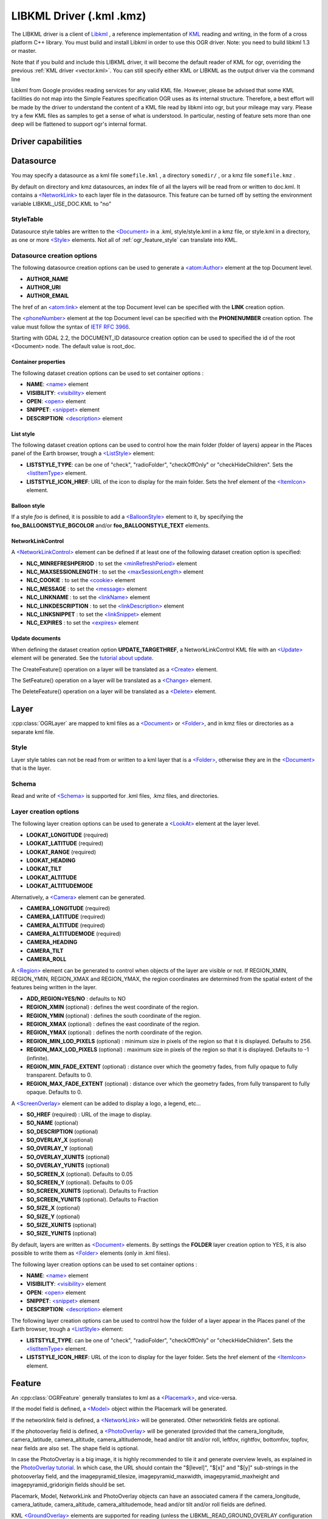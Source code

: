 .. _vector.libkml:

LIBKML Driver (.kml .kmz)
=========================

.. shortname:: LIBKML

.. build_dependencies:: libkml

The LIBKML driver is a client of
`Libkml <https://github.com/libkml/libkml>`__ , a reference
implementation of `KML <http://www.opengeospatial.org/standards/kml/>`__
reading and writing, in the form of a cross platform C++ library. You
must build and install Libkml in order to use this OGR driver. Note: you
need to build libkml 1.3 or master.

Note that if you build and include this LIBKML driver, it will become
the default reader of KML for ogr, overriding the previous :ref:`KML
driver <vector.kml>`. You can still specify either KML or LIBKML as
the output driver via the command line

Libkml from Google provides reading services for any valid KML file.
However, please be advised that some KML facilities do not map into the
Simple Features specification OGR uses as its internal structure.
Therefore, a best effort will be made by the driver to understand the
content of a KML file read by libkml into ogr, but your mileage may
vary. Please try a few KML files as samples to get a sense of what is
understood. In particular, nesting of feature sets more than one deep
will be flattened to support ogr's internal format.

Driver capabilities
-------------------

.. supports_create::

.. supports_georeferencing::

.. supports_virtualio::

Datasource
----------

You may specify a datasource
as a kml file ``somefile.kml`` , a directory ``somedir/`` , or a kmz
file ``somefile.kmz`` .

By default on directory and kmz datasources, an index file of all the
layers will be read from or written to doc.kml. It contains a
`<NetworkLink> <https://developers.google.com/kml/documentation/kmlreference#networklink>`__
to each layer file in the datasource. This feature can be turned off by
setting the environment variable LIBKML_USE_DOC.KML to "no"

StyleTable
~~~~~~~~~~

Datasource style tables are written to the
`<Document> <https://developers.google.com/kml/documentation/kmlreference#document>`__
in a .kml, style/style.kml in a kmz file, or style.kml in a directory,
as one or more
`<Style> <https://developers.google.com/kml/documentation/kmlreference#style>`__
elements. Not all of :ref:`ogr_feature_style` can translate into
KML.

Datasource creation options
~~~~~~~~~~~~~~~~~~~~~~~~~~~

The following datasource creation options can be
used to generate a
`<atom:Author> <https://developers.google.com/kml/documentation/kmlreference#atomauthor>`__
element at the top Document level.

-  **AUTHOR_NAME**
-  **AUTHOR_URI**
-  **AUTHOR_EMAIL**

The href of an
`<atom:link> <https://developers.google.com/kml/documentation/kmlreference#atomlink>`__
element at the top Document level can be specified with the **LINK**
creation option.

The
`<phoneNumber> <https://developers.google.com/kml/documentation/kmlreference#phonenumber>`__
element at the top Document level can be specified with the
**PHONENUMBER** creation option. The value must follow the syntax of
`IETF RFC 3966 <http://tools.ietf.org/html/rfc3966>`__.

Starting with GDAL 2.2, the DOCUMENT_ID datasource creation option can
be used to specified the id of the root <Document> node. The default
value is root_doc.

Container properties
^^^^^^^^^^^^^^^^^^^^

The following dataset creation options can be used to set container
options :

-  **NAME**:
   `<name> <https://developers.google.com/kml/documentation/kmlreference#name>`__
   element
-  **VISIBILITY**:
   `<visibility> <https://developers.google.com/kml/documentation/kmlreference#visibility>`__
   element
-  **OPEN**:
   `<open> <https://developers.google.com/kml/documentation/kmlreference#open>`__
   element
-  **SNIPPET**:
   `<snippet> <https://developers.google.com/kml/documentation/kmlreference#snippet>`__
   element
-  **DESCRIPTION**:
   `<description> <https://developers.google.com/kml/documentation/kmlreference#description>`__
   element

List style
^^^^^^^^^^

The following dataset creation options can be used to control how the
main folder (folder of layers) appear in the Places panel of the Earth
browser, trough a
`<ListStyle> <https://developers.google.com/kml/documentation/kmlreference#liststyle>`__
element:

-  **LISTSTYLE_TYPE**: can be one of "check", "radioFolder",
   "checkOffOnly" or "checkHideChildren". Sets the
   `<listItemType> <https://developers.google.com/kml/documentation/kmlreference#listItemType>`__
   element.
-  **LISTSTYLE_ICON_HREF**: URL of the icon to display for the main
   folder. Sets the href element of the
   `<ItemIcon> <https://developers.google.com/kml/documentation/kmlreference#itemicon>`__
   element.

Balloon style
^^^^^^^^^^^^^

If a style *foo* is defined, it is possible to add a
`<BalloonStyle> <https://developers.google.com/kml/documentation/kmlreference#balloonstyle>`__
element to it, by specifying the **foo_BALLOONSTYLE_BGCOLOR** and/or
**foo_BALLOONSTYLE_TEXT** elements.

NetworkLinkControl
^^^^^^^^^^^^^^^^^^

A
`<NetworkLinkControl> <https://developers.google.com/kml/documentation/kmlreference#networklinkcontrol>`__
element can be defined if at least one of the following dataset creation
option is specified:

-  **NLC_MINREFRESHPERIOD** : to set the
   `<minRefreshPeriod> <https://developers.google.com/kml/documentation/kmlreference#minrefreshperiod>`__
   element
-  **NLC_MAXSESSIONLENGTH** : to set the
   `<maxSessionLength> <https://developers.google.com/kml/documentation/kmlreference#maxsessionlength>`__
   element
-  **NLC_COOKIE** : to set the
   `<cookie> <https://developers.google.com/kml/documentation/kmlreference#cookie>`__
   element
-  **NLC_MESSAGE** : to set the
   `<message> <https://developers.google.com/kml/documentation/kmlreference#message>`__
   element
-  **NLC_LINKNAME** : to set the
   `<linkName> <https://developers.google.com/kml/documentation/kmlreference#linkname>`__
   element
-  **NLC_LINKDESCRIPTION** : to set the
   `<linkDescription> <https://developers.google.com/kml/documentation/kmlreference#linkdescription>`__
   element
-  **NLC_LINKSNIPPET** : to set the
   `<linkSnippet> <https://developers.google.com/kml/documentation/kmlreference#linksnippet>`__
   element
-  **NLC_EXPIRES** : to set the
   `<expires> <https://developers.google.com/kml/documentation/kmlreference#expires>`__
   element

Update documents
^^^^^^^^^^^^^^^^

When defining the dataset creation option **UPDATE_TARGETHREF**, a
NetworkLinkControl KML file with an
`<Update> <https://developers.google.com/kml/documentation/kmlreference#update>`__
element will be generated. See the `tutorial about
update <https://developers.google.com/kml/documentation/updates>`__.

The CreateFeature() operation on a layer will be translated as a
`<Create> <https://developers.google.com/kml/documentation/kmlreference#create>`__
element.

The SetFeature() operation on a layer will be translated as a
`<Change> <https://developers.google.com/kml/documentation/kmlreference#change>`__
element.

The DeleteFeature() operation on a layer will be translated as a
`<Delete> <https://developers.google.com/kml/documentation/kmlreference#delete>`__
element.

Layer
-----

:cpp:class:`OGRLayer` are mapped
to kml files as a
`<Document> <https://developers.google.com/kml/documentation/kmlreference#document>`__
or
`<Folder> <https://developers.google.com/kml/documentation/kmlreference#folder>`__,
and in kmz files or directories as a separate kml file.

Style
~~~~~

Layer style tables can not be read from or written to a kml layer that
is a
`<Folder> <https://developers.google.com/kml/documentation/kmlreference#folder>`__,
otherwise they are in the
`<Document> <https://developers.google.com/kml/documentation/kmlreference#document>`__
that is the layer.

Schema
~~~~~~

Read and write of
`<Schema> <https://developers.google.com/kml/documentation/kmlreference#schema>`__
is supported for .kml files, .kmz files, and directories.

Layer creation options
~~~~~~~~~~~~~~~~~~~~~~

The following layer creation options can be used
to generate a
`<LookAt> <https://developers.google.com/kml/documentation/kmlreference#lookat>`__
element at the layer level.

-  **LOOKAT_LONGITUDE** (required)
-  **LOOKAT_LATITUDE** (required)
-  **LOOKAT_RANGE** (required)
-  **LOOKAT_HEADING**
-  **LOOKAT_TILT**
-  **LOOKAT_ALTITUDE**
-  **LOOKAT_ALTITUDEMODE**

Alternatively, a
`<Camera> <https://developers.google.com/kml/documentation/kmlreference#camera>`__
element can be generated.

-  **CAMERA_LONGITUDE** (required)
-  **CAMERA_LATITUDE** (required)
-  **CAMERA_ALTITUDE** (required)
-  **CAMERA_ALTITUDEMODE** (required)
-  **CAMERA_HEADING**
-  **CAMERA_TILT**
-  **CAMERA_ROLL**

A
`<Region> <https://developers.google.com/kml/documentation/kmlreference#region>`__
element can be generated to control when objects of the layer are
visible or not. If REGION_XMIN, REGION_YMIN, REGION_XMAX and
REGION_YMAX, the region coordinates are determined from the spatial
extent of the features being written in the layer.

-  **ADD_REGION=YES/NO** : defaults to NO
-  **REGION_XMIN** (optional) : defines the west coordinate of the
   region.
-  **REGION_YMIN** (optional) : defines the south coordinate of the
   region.
-  **REGION_XMAX** (optional) : defines the east coordinate of the
   region.
-  **REGION_YMAX** (optional) : defines the north coordinate of the
   region.
-  **REGION_MIN_LOD_PIXELS** (optional) : minimum size in pixels of the
   region so that it is displayed. Defaults to 256.
-  **REGION_MAX_LOD_PIXELS** (optional) : maximum size in pixels of the
   region so that it is displayed. Defaults to -1 (infinite).
-  **REGION_MIN_FADE_EXTENT** (optional) : distance over which the
   geometry fades, from fully opaque to fully transparent. Defaults to
   0.
-  **REGION_MAX_FADE_EXTENT** (optional) : distance over which the
   geometry fades, from fully transparent to fully opaque. Defaults to
   0.

A
`<ScreenOverlay> <https://developers.google.com/kml/documentation/kmlreference#screenoverlay>`__
element can be added to display a logo, a legend, etc...

-  **SO_HREF** (required) : URL of the image to display.
-  **SO_NAME** (optional)
-  **SO_DESCRIPTION** (optional)
-  **SO_OVERLAY_X** (optional)
-  **SO_OVERLAY_Y** (optional)
-  **SO_OVERLAY_XUNITS** (optional)
-  **SO_OVERLAY_YUNITS** (optional)
-  **SO_SCREEN_X** (optional). Defaults to 0.05
-  **SO_SCREEN_Y** (optional). Defaults to 0.05
-  **SO_SCREEN_XUNITS** (optional). Defaults to Fraction
-  **SO_SCREEN_YUNITS** (optional). Defaults to Fraction
-  **SO_SIZE_X** (optional)
-  **SO_SIZE_Y** (optional)
-  **SO_SIZE_XUNITS** (optional)
-  **SO_SIZE_YUNITS** (optional)

By default, layers are written as
`<Document> <https://developers.google.com/kml/documentation/kmlreference#document>`__
elements. By settings the **FOLDER** layer creation option to YES, it is
also possible to write them as
`<Folder> <https://developers.google.com/kml/documentation/kmlreference#folder>`__
elements (only in .kml files).

The following layer creation options can be used to set container
options :

-  **NAME**:
   `<name> <https://developers.google.com/kml/documentation/kmlreference#name>`__
   element
-  **VISIBILITY**:
   `<visibility> <https://developers.google.com/kml/documentation/kmlreference#visibility>`__
   element
-  **OPEN**:
   `<open> <https://developers.google.com/kml/documentation/kmlreference#open>`__
   element
-  **SNIPPET**:
   `<snippet> <https://developers.google.com/kml/documentation/kmlreference#snippet>`__
   element
-  **DESCRIPTION**:
   `<description> <https://developers.google.com/kml/documentation/kmlreference#description>`__
   element

The following layer creation options can be used to control how the
folder of a layer appear in the Places panel of the Earth browser,
trough a
`<ListStyle> <https://developers.google.com/kml/documentation/kmlreference#liststyle>`__
element:

-  **LISTSTYLE_TYPE**: can be one of "check", "radioFolder",
   "checkOffOnly" or "checkHideChildren". Sets the
   `<listItemType> <https://developers.google.com/kml/documentation/kmlreference#listItemType>`__
   element.
-  **LISTSTYLE_ICON_HREF**: URL of the icon to display for the layer
   folder. Sets the href element of the
   `<ItemIcon> <https://developers.google.com/kml/documentation/kmlreference#itemicon>`__
   element.

Feature
-------

An :cpp:class:`OGRFeature`
generally translates to kml as a
`<Placemark> <https://developers.google.com/kml/documentation/kmlreference#placemark>`__,
and vice-versa.

If the model field is defined, a
`<Model> <https://developers.google.com/kml/documentation/kmlreference#model>`__
object within the Placemark will be generated.

If the networklink field is defined, a
`<NetworkLink> <https://developers.google.com/kml/documentation/kmlreference#networklink>`__
will be generated. Other networklink fields are optional.

If the photooverlay field is defined, a
`<PhotoOverlay> <https://developers.google.com/kml/documentation/kmlreference#photooverlay>`__
will be generated (provided that the camera_longitude, camera_latitude,
camera_altitude, camera_altitudemode, head and/or tilt and/or roll,
leftfov, rightfov, bottomfov, topfov, near fields are also set. The
shape field is optional.

In case the PhotoOverlay is a big image, it is highly recommended to
tile it and generate overview levels, as explained in the `PhotoOverlay
tutorial <https://developers.google.com/kml/documentation/photos>`__. In
which case, the URL should contain the "$[level]", "$[x]" and "$[y]"
sub-strings in the photooverlay field, and the imagepyramid_tilesize,
imagepyramid_maxwidth, imagepyramid_maxheight and
imagepyramid_gridorigin fields should be set.

Placemark, Model, NetworkLink and PhotoOverlay objects can have an
associated camera if the camera_longitude, camera_latitude,
camera_altitude, camera_altitudemode, head and/or tilt and/or roll
fields are defined.

KML `<GroundOverlay> <https://developers.google.com/kml/documentation/kmlreference#groundoverlay>`__
elements are supported for reading (unless the
LIBKML_READ_GROUND_OVERLAY configuration option is set to FALSE). For
such elements, there are icon and drawOrder fields.

.. _style-1:

Style
~~~~~

Style Strings at the feature level are Mapped to KML as either a
`<Style> <https://developers.google.com/kml/documentation/kmlreference#style>`__
or
`<StyleUrl> <https://developers.google.com/kml/documentation/kmlreference#styleurl>`__
in each
`<Placemark> <https://developers.google.com/kml/documentation/kmlreference#placemark>`__.

When reading a kml feature and the environment variable
LIBKML_RESOLVE_STYLE is set to yes, styleurls are looked up in the style
tables and the features style string is set to the style from the table.
This is to allow reading of shared styles by applications, like
mapserver, that do not read style tables.

When reading a kml feature and the environment variable
LIBKML_EXTERNAL_STYLE is set to yes, a styleurl that is external to the
datasource is read from disk or fetched from the server and parsed into
the datasource style table. If the style kml can not be read or
LIBKML_EXTERNAL_STYLE is set to no then the styleurl is copied to the
style string.

When reading a kml StyleMap the default mapping is set to normal. If you
wish to use the highlighted styles set the environment variable
LIBKML_STYLEMAP_KEY to "highlight"

When writing a kml, if there exist 2 styles of the form
"astylename_normal" and "astylename_highlight" (where astylename is any
string), then a StyleMap object will be creating from both styles and
called "astylename".

Fields
------

OGR fields (feature attributes) are mapped to kml with
`<Schema> <https://developers.google.com/kml/documentation/kmlreference#schema>`__;
and
`<SimpleData> <https://developers.google.com/kml/documentation/kmlreference#simpledata>`__,
except for some special fields as noted below.

Note: it is also possible to export fields as
`<Data> <https://developers.google.com/kml/documentation/kmlreference#data>`__
elements if the LIBKML_USE_SCHEMADATA configuration option is set to NO.

A rich set of environment variables are available to define how fields
in input and output, map to a KML
`<Placemark> <https://developers.google.com/kml/documentation/kmlreference#placemark>`__.
For example, if you want a field called 'Cities' to map to the
`<name> <https://developers.google.com/kml/documentation/kmlreference#name>`__;
tag in KML, you can set an environment variable.

Name
   This String field maps to the kml tag
   `<name> <https://developers.google.com/kml/documentation/kmlreference#name>`__.
   The name of the ogr field can be changed with the environment
   variable LIBKML_NAME_FIELD .
description
   This String field maps to the kml tag
   `<description> <https://developers.google.com/kml/documentation/kmlreference#description>`__.
   The name of the ogr field can be changed with the environment
   variable LIBKML_DESCRIPTION_FIELD .
timestamp
   This string or datetime or date and/or time field maps to the kml tag
   `<timestamp> <https://developers.google.com/kml/documentation/kmlreference#timestamp>`__.
   The name of the ogr field can be changed with the environment
   variable LIBKML_TIMESTAMP_FIELD .
begin
   This string or datetime or date and/or time field maps to the kml tag
   `<begin> <https://developers.google.com/kml/documentation/kmlreference#begin>`__.
   The name of the ogr field can be changed with the environment
   variable LIBKML_BEGIN_FIELD .
end
   This string or datetime or date and/or time field maps to the kml tag
   `<end> <https://developers.google.com/kml/documentation/kmlreference#end>`__.
   The name of the ogr field can be changed with the environment
   variable LIBKML_END_FIELD .
altitudeMode
   This string field maps to the kml tag
   `<altitudeMode> <https://developers.google.com/kml/documentation/kmlreference#altitudemode>`__
   or
   `<gx:altitudeMode> <https://developers.google.com/kml/documentation/kmlreference#gxaltitudemode>`__.
   The name of the ogr field can be changed with the environment
   variable LIBKML_ALTITUDEMODE_FIELD .
tessellate
   This integer field maps to the kml tag
   `<tessellate> <https://developers.google.com/kml/documentation/kmlreference#tessellate>`__.
   The name of the ogr field can be changed with the environment
   variable LIBKML_TESSELLATE_FIELD .
extrude
   This integer field maps to the kml tag
   `<extrude> <https://developers.google.com/kml/documentation/kmlreference#extrude>`__.
   The name of the ogr field can be changed with the environment
   variable LIBKML_EXTRUDE_FIELD .
visibility
   This integer field maps to the kml tag
   `<visibility> <https://developers.google.com/kml/documentation/kmlreference#visibility>`__.
   The name of the ogr field can be changed with the environment
   variable LIBKML_VISIBILITY_FIELD .
icon
   This string field maps to the kml tag
   `<icon> <https://developers.google.com/kml/documentation/kmlreference#icon>`__.
   The name of the ogr field can be changed with the environment
   variable LIBKML_ICON_FIELD .
drawOrder
   This integer field maps to the kml tag
   `<drawOrder> <https://developers.google.com/kml/documentation/kmlreference#draworder>`__.
   The name of the ogr field can be changed with the environment
   variable LIBKML_DRAWORDER_FIELD .
snippet
   This integer field maps to the kml tag
   `<snippet> <https://developers.google.com/kml/documentation/kmlreference#snippet>`__.
   The name of the ogr field can be changed with the environment
   variable LIBKML_SNIPPET_FIELD .
heading
   This real field maps to the kml tag
   `<heading> <https://developers.google.com/kml/documentation/kmlreference#heading>`__.
   The name of the ogr field can be changed with the environment
   variable LIBKML_HEADING_FIELD. When reading, this field is present
   only if a Placemark has a Camera with a heading element.
tilt
   This real field maps to the kml tag
   `<tilt> <https://developers.google.com/kml/documentation/kmlreference#tilt>`__.
   The name of the ogr field can be changed with the environment
   variable LIBKML_TILT_FIELD. When reading, this field is present only
   if a Placemark has a Camera with a tilt element.
roll
   This real field maps to the kml tag
   `<roll> <https://developers.google.com/kml/documentation/kmlreference#roll>`__.
   The name of the ogr field can be changed with the environment
   variable LIBKML_ROLL_FIELD. When reading, this field is present only
   if a Placemark has a Camera with a roll element.
model
   This string field can be used to define the URL of a 3D
   `<model> <https://developers.google.com/kml/documentation/kmlreference#model>`__.
   The name of the ogr field can be changed with the environment
   variable LIBKML_MODEL_FIELD.
scale_x
   This real field maps to the x element of the kml tag
   `<scale> <https://developers.google.com/kml/documentation/kmlreference#scale>`__
   for a 3D model. The name of the ogr field can be changed with the
   environment variable LIBKML_SCALE_X_FIELD.
scale_y
   This real field maps to the y element of the kml tag
   `<scale> <https://developers.google.com/kml/documentation/kmlreference#scale>`__\ for
   a 3D model. The name of the ogr field can be changed with the
   environment variable LIBKML_SCALE_Y_FIELD.
scale_z
   This real field maps to the z element of the kml tag
   `<scale> <https://developers.google.com/kml/documentation/kmlreference#scale>`__\ for
   a 3D model. The name of the ogr field can be changed with the
   environment variable LIBKML_SCALE_Z_FIELD.
networklink
   This string field maps to the href element of the kml tag
   `<href> <https://developers.google.com/kml/documentation/kmlreference#href>`__
   of a NetworkLink. The name of the ogr field can be changed with the
   environment variable LIBKML_NETWORKLINK_FIELD.
networklink_refreshvisibility
   This integer field maps to kml tag
   `<refreshVisibility> <https://developers.google.com/kml/documentation/kmlreference#refreshvisibility>`__
   of a NetworkLink. The name of the ogr field can be changed with the
   environment variable LIBKML_NETWORKLINK_REFRESHVISIBILITY_FIELD.
networklink_flytoview
   This integer field maps to kml tag
   `<flyToView> <https://developers.google.com/kml/documentation/kmlreference#flytoview>`__
   of a NetworkLink. The name of the ogr field can be changed with the
   environment variable LIBKML_NETWORKLINK_FLYTOVIEW_FIELD.
networklink_refreshmode
   This string field maps to kml tag
   `<refreshMode> <https://developers.google.com/kml/documentation/kmlreference#refreshmode>`__
   of a NetworkLink. The name of the ogr field can be changed with the
   environment variable LIBKML_NETWORKLINK_REFRESHMODE_FIELD.
networklink_refreshinterval
   This real field maps to kml tag
   `<refreshInterval> <https://developers.google.com/kml/documentation/kmlreference#refreshinterval>`__
   of a NetworkLink. The name of the ogr field can be changed with the
   environment variable LIBKML_NETWORKLINK_REFRESHINTERVAL_FIELD.
networklink_viewrefreshmode
   This string field maps to kml tag
   `<viewRefreshMode> <https://developers.google.com/kml/documentation/kmlreference#viewrefreshmode>`__
   of a NetworkLink. The name of the ogr field can be changed with the
   environment variable LIBKML_NETWORKLINK_VIEWREFRESHMODE_FIELD.
networklink_viewrefreshtime
   This real field maps to kml tag
   `<viewRefreshTime> <https://developers.google.com/kml/documentation/kmlreference#viewrefreshtime>`__
   of a NetworkLink. The name of the ogr field can be changed with the
   environment variable LIBKML_NETWORKLINK_VIEWREFRESHTIME_FIELD.
networklink_viewboundscale
   This real field maps to kml tag
   `<viewBoundScale> <https://developers.google.com/kml/documentation/kmlreference#viewboundscale>`__
   of a NetworkLink. The name of the ogr field can be changed with the
   environment variable LIBKML_NETWORKLINK_VIEWBOUNDSCALE_FIELD.
networklink_viewformat
   This string field maps to kml tag
   `<viewFormat> <https://developers.google.com/kml/documentation/kmlreference#viewformat>`__
   of a NetworkLink. The name of the ogr field can be changed with the
   environment variable LIBKML_NETWORKLINK_VIEWFORMAT_FIELD.
networklink_httpquery
   This string field maps to kml tag
   `<httpQuery> <https://developers.google.com/kml/documentation/kmlreference#httpquery>`__
   of a NetworkLink. The name of the ogr field can be changed with the
   environment variable LIBKML_NETWORKLINK_HTTPQUERY_FIELD.
camera_longitude
   This real field maps to kml tag
   `<longitude> <https://developers.google.com/kml/documentation/kmlreference#longitude>`__
   of a
   `<Camera> <https://developers.google.com/kml/documentation/kmlreference#camera>`__.
   The name of the ogr field can be changed with the environment
   variable LIBKML_CACameraMERA_LONGITUDE_FIELD.
camera_latitude
   This real field maps to kml tag
   `<latitude> <https://developers.google.com/kml/documentation/kmlreference#latitude>`__
   of a
   `<Camera> <https://developers.google.com/kml/documentation/kmlreference#camera>`__.
   The name of the ogr field can be changed with the environment
   variable LIBKML_CAMERA_LATITUDE_FIELD.
camera_altitude
   This real field maps to kml tag
   `<altitude> <https://developers.google.com/kml/documentation/kmlreference#altitude>`__
   of a
   `<Camera> <https://developers.google.com/kml/documentation/kmlreference#camera>`__.
   The name of the ogr field can be changed with the environment
   variable LIBKML_CAMERA_ALTITUDE_FIELD.
camera_altitudemode
   This real field maps to kml tag
   `<altitudeMode> <https://developers.google.com/kml/documentation/kmlreference#altitudemode>`__
   of a
   `<Camera> <https://developers.google.com/kml/documentation/kmlreference#camera>`__.
   The name of the ogr field can be changed with the environment
   variable LIBKML_CAMERA_ALTITUDEMODE_FIELD.
photooverlay
   This string field maps to the href element of the kml tag
   `<href> <https://developers.google.com/kml/documentation/kmlreference#href>`__
   of a
   `<PhotoOverlay> <https://developers.google.com/kml/documentation/kmlreference#photooverlay>`__.
   The name of the ogr field can be changed with the environment
   variable LIBKML_PHOTOOVERLAY_FIELD.
leftfov
   This real field maps to to kml tag
   `<LeftFov> <https://developers.google.com/kml/documentation/kmlreference#leftfov>`__
   of a
   `<PhotoOverlay> <https://developers.google.com/kml/documentation/kmlreference#photooverlay>`__.
   The name of the ogr field can be changed with the environment
   variable LIBKML_LEFTFOV_FIELD.
rightfov
   This real field maps to to kml tag
   `<RightFov> <https://developers.google.com/kml/documentation/kmlreference#rightfov>`__
   of a
   `<PhotoOverlay> <https://developers.google.com/kml/documentation/kmlreference#photooverlay>`__.
   The name of the ogr field can be changed with the environment
   variable LIBKML_RightFOV_FIELD.
bottomfov
   This real field maps to to kml tag
   `<BottomFov> <https://developers.google.com/kml/documentation/kmlreference#bottomfov>`__
   of a
   `<PhotoOverlay> <https://developers.google.com/kml/documentation/kmlreference#photooverlay>`__.
   The name of the ogr field can be changed with the environment
   variable LIBKML_BOTTOMTFOV_FIELD.
topfov
   This real field maps to to kml tag
   `<TopFov> <https://developers.google.com/kml/documentation/kmlreference#topfov>`__
   of a
   `<PhotoOverlay> <https://developers.google.com/kml/documentation/kmlreference#photooverlay>`__.
   The name of the ogr field can be changed with the environment
   variable LIBKML_TOPFOV_FIELD.
near
   This real field maps to to kml tag
   `<Near> <https://developers.google.com/kml/documentation/kmlreference#leftfov>`__
   of a
   `<PhotoOverlay> <https://developers.google.com/kml/documentation/kmlreference#photooverlay>`__.
   The name of the ogr field can be changed with the environment
   variable LIBKML_NEAR_FIELD.
shape
   This string field maps to to kml tag
   `<shape> <https://developers.google.com/kml/documentation/kmlreference#shape>`__
   of a
   `<PhotoOverlay> <https://developers.google.com/kml/documentation/kmlreference#photooverlay>`__.
   The name of the ogr field can be changed with the environment
   variable LIBKML_SHAPE_FIELD.
imagepyramid_tilesize
   This integer field maps to to kml tag
   `<tileSize> <https://developers.google.com/kml/documentation/kmlreference#tilesize>`__
   of a
   `<ImagePyramid> <https://developers.google.com/kml/documentation/kmlreference#imagepyramid>`__.
   The name of the ogr field can be changed with the environment
   variable LIBKML_IMAGEPYRAMID_TILESIZE.
imagepyramid_maxwidth
   This integer field maps to to kml tag
   `<maxWidth> <https://developers.google.com/kml/documentation/kmlreference#maxwidth>`__
   of a
   `<ImagePyramid> <https://developers.google.com/kml/documentation/kmlreference#imagepyramid>`__.
   The name of the ogr field can be changed with the environment
   variable LIBKML_IMAGEPYRAMID_MAXWIDTH.
imagepyramid_maxheight
   This integer field maps to to kml tag
   `<maxHeight> <https://developers.google.com/kml/documentation/kmlreference#maxheight>`__
   of a
   `<ImagePyramid> <https://developers.google.com/kml/documentation/kmlreference#imagepyramid>`__.
   The name of the ogr field can be changed with the environment
   variable LIBKML_IMAGEPYRAMID_MAXHEIGHT.
imagepyramid_gridorigin
   This string field maps to to kml tag
   `<gridOrigin> <https://developers.google.com/kml/documentation/kmlreference#maxheight>`__
   of a
   `<ImagePyramid> <https://developers.google.com/kml/documentation/kmlreference#imagepyramid>`__.
   The name of the ogr field can be changed with the environment
   variable LIBKML_IMAGEPYRAMID_GRIDORIGIN.
OGR_STYLE
   This string field maps to a features style string, OGR reads this
   field if there is no style string set on the feature.

Geometry
--------

Translation of :cpp:class:`OGRGeometry` to
KML Geometry is pretty strait forwards with only a couple of exceptions.
Point to
`<Point> <https://developers.google.com/kml/documentation/kmlreference#point>`__
(unless heading and/or tilt and/or roll field names are found, in which
case a
`Camera <https://developers.google.com/kml/documentation/kmlreference#camera>`__
object will be generated), LineString to
`<LineString> <https://developers.google.com/kml/documentation/kmlreference#linestring>`__,
LinearRing to
`<LinearRing> <https://developers.google.com/kml/documentation/kmlreference#linearring>`__,
and Polygon to
`<Polygon> <https://developers.google.com/kml/documentation/kmlreference#polygon>`__.
In OGR a polygon contains an array of LinearRings, the first one being
the outer ring. KML has the tags  
`<outerBoundaryIs> <https://developers.google.com/kml/documentation/kmlreference#outerboundaryis>`__ and 
`<innerBoundaryIs> <https://developers.google.com/kml/documentation/kmlreference#innerboundaryis>`__ to
differentiate between the two. OGR has several Multi types of geometry :
GeometryCollection, MultiPolygon, MultiPoint, and MultiLineString. When
possible, OGR will try to map
`<MultiGeometry> <https://developers.google.com/kml/documentation/kmlreference#multigeometry>`__
to the more precise OGR geometry type (MultiPoint, MultiLineString or
MultiPolygon), and default to GeometryCollection in case of mixed
content.

Sometimes kml geometry will span the dateline, In applications like qgis
or mapserver this will create horizontal lines all the way around the
globe. Setting the environment variable LIBKML_WRAPDATELINE to "yes"
will cause the libkml driver to split the geometry at the dateline when
read.

VSI Virtual File System API support
-----------------------------------

The driver supports reading and writing to files managed by VSI Virtual
File System API, which include "regular" files, as well as files in the
/vsizip/ (read-write) , /vsigzip/ (read-write) , /vsicurl/ (read-only)
domains.

Writing to /dev/stdout or /vsistdout/ is also supported.

Example
-------

The following bash script will build a
:ref:`csv <vector.csv>` file and a
:ref:`vrt <vector.vrt>` file, and then translate them
to KML using :ref:`ogr2ogr` into a .kml
file with timestamps and styling.

::



   #!/bin/bash
   # Copyright (c) 2010, Brian Case
   #
   # Permission is hereby granted, free of charge, to any person obtaining a
   # copy of this software and associated documentation files (the "Software"),
   # to deal in the Software without restriction, including without limitation
   # the rights to use, copy, modify, merge, publish, distribute, sublicense,
   # and/or sell copies of the Software, and to permit persons to whom the
   # Software is furnished to do so, subject to the following conditions:
   #
   # The above copyright notice and this permission notice shall be included
   # in all copies or substantial portions of the Software.
   #
   # THE SOFTWARE IS PROVIDED "AS IS", WITHOUT WARRANTY OF ANY KIND, EXPRESS
   # OR IMPLIED, INCLUDING BUT NOT LIMITED TO THE WARRANTIES OF MERCHANTABILITY,
   # FITNESS FOR A PARTICULAR PURPOSE AND NONINFRINGEMENT. IN NO EVENT SHALL
   # THE AUTHORS OR COPYRIGHT HOLDERS BE LIABLE FOR ANY CLAIM, DAMAGES OR OTHER
   # LIABILITY, WHETHER IN AN ACTION OF CONTRACT, TORT OR OTHERWISE, ARISING
   # FROM, OUT OF OR IN CONNECTION WITH THE SOFTWARE OR THE USE OR OTHER
   # DEALINGS IN THE SOFTWARE.


   icon="http://maps.google.com/mapfiles/kml/shapes/shaded_dot.png"
   rgba33="#FF9900"
   rgba70="#FFFF00"
   rgba150="#00FF00"
   rgba300="#0000FF"
   rgba500="#9900FF"
   rgba800="#FF0000"

   function docsv {

       IFS=','

       while read Date Time Lat Lon Mag Dep
       do
           ts=$(echo $Date | sed 's:/:-:g')T${Time%%.*}Z
           rgba=""

           if [[ $rgba == "" ]] && [[ $Dep -lt 33 ]]
           then
               rgba=$rgba33
           fi

           if [[ $rgba == "" ]] && [[ $Dep -lt 70 ]]
           then
               rgba=$rgba70
           fi

           if [[ $rgba == "" ]] && [[ $Dep -lt 150 ]]
           then
               rgba=$rgba150
           fi

           if [[ $rgba == "" ]] && [[ $Dep -lt 300 ]]
           then
               rgba=$rgba300
           fi

           if [[ $rgba == "" ]] && [[ $Dep -lt 500 ]]
           then
               rgba=$rgba500
           fi

           if [[ $rgba == "" ]]
           then
               rgba=$rgba800
           fi



           style="\"SYMBOL(s:$Mag,id:\"\"$icon\"\",c:$rgba)\""

           echo $Date,$Time,$Lat,$Lon,$Mag,$Dep,$ts,"$style"
       done

   }


   wget http://neic.usgs.gov/neis/gis/qed.asc -O /dev/stdout |\
    tail -n +2 > qed.asc

   echo Date,TimeUTC,Latitude,Longitude,Magnitude,Depth,timestamp,OGR_STYLE > qed.csv

   docsv < qed.asc >> qed.csv

   cat > qed.vrt << EOF
   <OGRVRTDataSource>
       <OGRVRTLayer name="qed">
           <SrcDataSource>qed.csv</SrcDataSource>
           <GeometryType>wkbPoint</GeometryType>
           <LayerSRS>WGS84</LayerSRS>
           <GeometryField encoding="PointFromColumns" x="Longitude" y="Latitude"/>
       </OGRVRTLayer>
   </OGRVRTDataSource>

   EOF

   ogr2ogr -f libkml qed.kml qed.vrt

     
